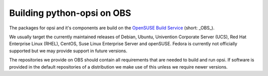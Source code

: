 Building python-opsi on OBS
===========================

The packages for opsi and it's components are build on the
`OpenSUSE Build Service <https://build.opensuse.org/>`_ (short: _OBS_).

We usually target the currently maintained releases of Debian, Ubuntu,
Univention Corporate Server (UCS), Red Hat Enterprise Linux (RHEL),
CentOS, Suse Linux Enterprise Server and openSUSE.
Fedora is currently not officially supported but we may provide support
in future versions.

The repositories we provide on OBS should contain all requirements that
are needed to build and run opsi. If software is provided in the default
repositories of a distribution we make use of this unless we require
newer versions.
